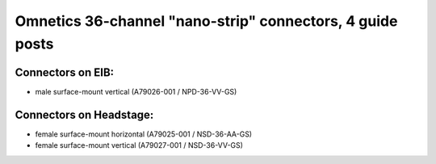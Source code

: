 Omnetics 36-channel "nano-strip" connectors, 4 guide posts
---------------------------------------------------------------------------------

Connectors on EIB:
~~~~~~~~~~~~~~~

* male surface-mount vertical (A79026-001 / NPD-36-VV-GS)

Connectors on Headstage:
~~~~~~~~~~~~~~~~~~
 
* female surface-mount horizontal (A79025-001 / NSD-36-AA-GS)
* female surface-mount vertical (A79027-001 / NSD-36-VV-GS)
